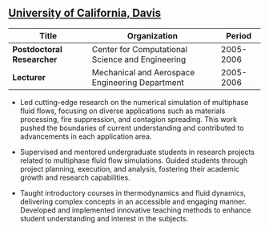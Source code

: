 ** [[http://ucdavis.edu/][University of California, Davis]]
| Title                     | Organization                                     |    Period |
|---------------------------+--------------------------------------------------+-----------|
| *Postdoctoral Researcher* | Center for Computational Science and Engineering | 2005-2006 |
| *Lecturer*                | Mechanical and Aerospace Engineering Department  | 2005-2006 |

 - Led cutting-edge research on the numerical simulation of multiphase
   fluid flows, focusing on diverse applications such as materials
   processing, fire suppression, and contagion spreading. This work
   pushed the boundaries of current understanding and contributed to
   advancements in each application area.

 - Supervised and mentored undergraduate students in research projects
   related to multiphase fluid flow simulations. Guided students
   through project planning, execution, and analysis, fostering their
   academic growth and research capabilities.

 - Taught introductory courses in thermodynamics and fluid dynamics,
   delivering complex concepts in an accessible and engaging
   manner. Developed and implemented innovative teaching methods to
   enhance student understanding and interest in the subjects.
